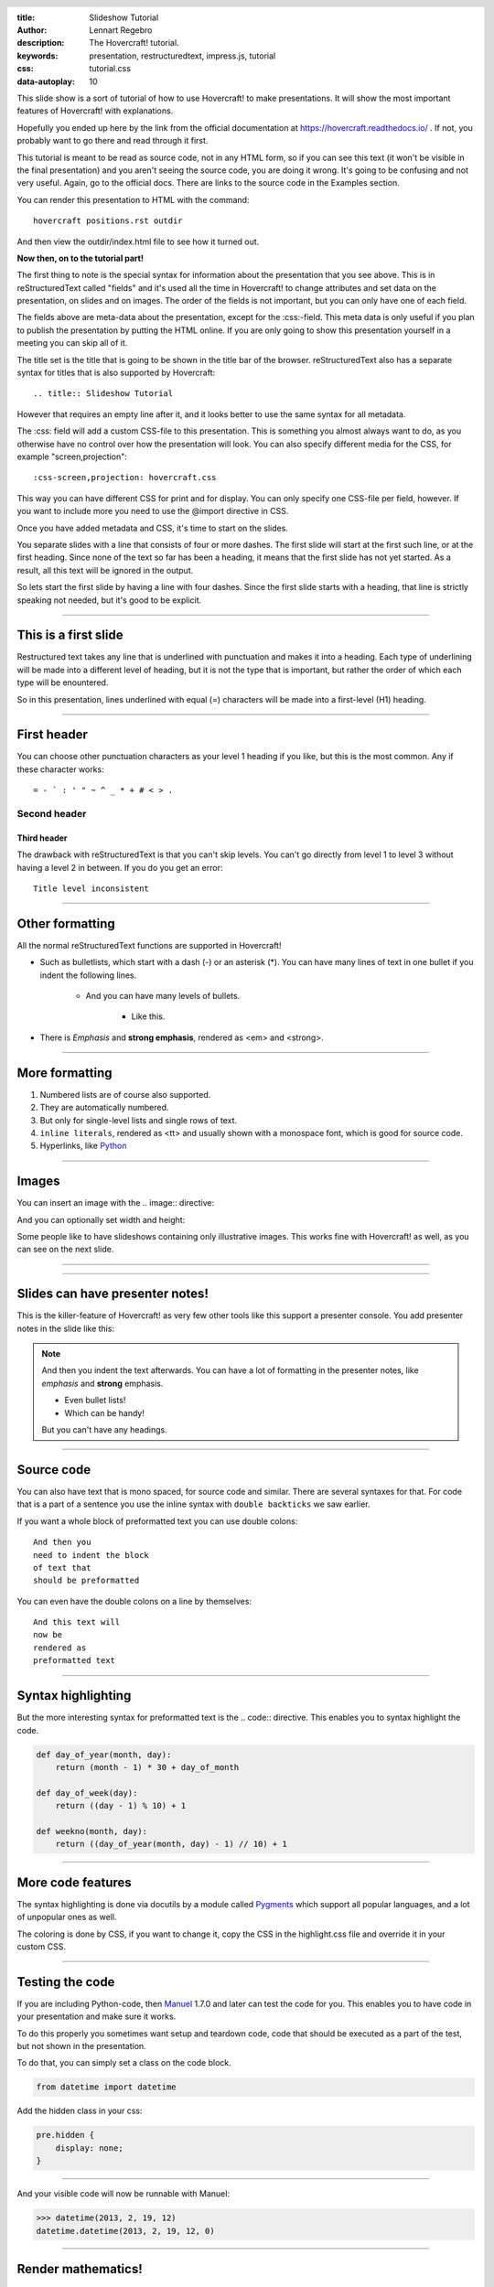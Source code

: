 :title: Slideshow Tutorial
:author: Lennart Regebro
:description: The Hovercraft! tutorial.
:keywords: presentation, restructuredtext, impress.js, tutorial
:css: tutorial.css
:data-autoplay: 10

.. header::

    .. image:: images/hovercraft_logo.png

.. footer::

   Hovercraft! Tutorial, https://hovercraft.readthedocs.io

This slide show is a sort of tutorial of how to use Hovercraft! to make
presentations. It will show the most important features of Hovercraft! with
explanations.

Hopefully you ended up here by the link from the official documentation at
https://hovercraft.readthedocs.io/ . If not, you probably want to go there
and read through it first.

This tutorial is meant to be read as source code, not in any HTML form, so if
you can see this text (it won't be visible in the final presentation) and you
aren't seeing the source code, you are doing it wrong. It's going to be
confusing and not very useful. Again, go to the official docs. There are
links to the source code in the Examples section.

You can render this presentation to HTML with the command::

    hovercraft positions.rst outdir

And then view the outdir/index.html file to see how it turned out.

**Now then, on to the tutorial part!**

The first thing to note is the special syntax for information about the
presentation that you see above. This is in reStructuredText called "fields"
and it's used all the time in Hovercraft! to change attributes and set data
on the presentation, on slides and on images. The order of the fields is not
important, but you can only have one of each field.

The fields above are meta-data about the presentation, except for the
:css:-field. This meta data is only useful if you plan to publish the
presentation by putting the HTML online. If you are only going to show this
presentation yourself in a meeting you can skip all of it.

The title set is the title that is going to be shown in the title bar of the
browser. reStructuredText also has a separate syntax for titles that is also
supported by Hovercraft::

    .. title:: Slideshow Tutorial

However that requires an empty line after it, and it looks better to use the
same syntax for all metadata.

The :css: field will add a custom CSS-file to this presentation. This is
something you almost always want to do, as you otherwise have no control over
how the presentation will look. You can also specify different media for
the CSS, for example "screen,projection"::

    :css-screen,projection: hovercraft.css

This way you can have different CSS for print and for display. You can only
specify one CSS-file per field, however. If you want to include more you
need to use the @import directive in CSS.

Once you have added metadata and CSS, it's time to start on the slides.

You separate slides with a line that consists of four or more dashes. The
first slide will start at the first such line, or at the first heading. Since
none of the text so far has been a heading, it means that the first slide has
not yet started. As a result, all this text will be ignored in the output.

So lets start the first slide by having a line with four dashes. Since the
first slide starts with a heading, that line is strictly speaking not needed,
but it's good to be explicit.

----

This is a first slide
=====================

Restructured text takes any line that is underlined with punctuation and
makes it into a heading. Each type of underlining will be made into a different
level of heading, but it is not the type that is important, but rather the
order of which each type will be enountered.

So in this presentation, lines underlined with equal (=) characters will be
made into a first-level (H1) heading.

----

First header
============

You can choose other punctuation characters as your level 1 heading if you like,
but this is the most common. Any if these character works::

    = - ` : ' " ~ ^ _ * + # < > .

Second header
-------------

Third header
............

The drawback with reStructuredText is that you can't skip levels. You can't
go directly from level 1 to level 3 without having a level 2 in between.
If you do you get an error::

    Title level inconsistent

----

Other formatting
================

All the normal reStructuredText functions are supported in Hovercraft!

- Such as bulletlists, which start with a dash (-) or an asterisk (*).
  You can have many lines of text in one bullet if you indent the
  following lines.

   - And you can have many levels of bullets.

       - Like this.

- There is *Emphasis* and **strong emphasis**, rendered as <em> and <strong>.

----

More formatting
===============

#. Numbered lists are of course also supported.

#. They are automatically numbered.

#. But only for single-level lists and single rows of text.

#. ``inline literals``, rendered as <tt> and usually shown with a monospace font, which is good for source code.

#. Hyperlinks, like Python_

.. _Python: http://www.python.org


----

Images
======

You can insert an image with the .. image:: directive:

.. image:: images/hovercraft_logo.png

And you can optionally set width and height:

.. image:: images/hovercraft_logo.png
    :width: 50px
    :height: 130px

Some people like to have slideshows containing only illustrative images. This
works fine with Hovercraft! as well, as you can see on the next slide.

----

.. image:: images/hovercraft_logo.png

----

Slides can have presenter notes!
================================

This is the killer-feature of Hovercraft! as very few other tools like this
support a presenter console. You add presenter notes in the slide like this:

.. note::

    And then you indent the text afterwards. You can have a lot of formatting
    in the presenter notes, like *emphasis* and **strong** emphasis.

    - Even bullet lists!

    - Which can be handy!

    But you can't have any headings.


----

Source code
===========

You can also have text that is mono spaced, for source code and similar.
There are several syntaxes for that. For code that is a part of a sentence
you use the inline syntax with ``double backticks`` we saw earlier.

If you want a whole block of preformatted text you can use double colons::

    And then you
    need to indent the block
    of text that
    should be preformatted

You can even have the double colons on a line by themselves:

::

    And this text will
    now be
    rendered as
    preformatted text

----

Syntax highlighting
===================

But the more interesting syntax for preformatted text is the .. code::
directive. This enables you to syntax highlight the code.

.. code:: python

    def day_of_year(month, day):
        return (month - 1) * 30 + day_of_month

    def day_of_week(day):
        return ((day - 1) % 10) + 1

    def weekno(month, day):
        return ((day_of_year(month, day) - 1) // 10) + 1

----

More code features
==================

The syntax highlighting is done via docutils by a module called Pygments_
which support all popular languages, and a lot of unpopular ones as well.

The coloring is done by CSS, if you want to change it, copy the CSS in
the highlight.css file and override it in your custom CSS.

.. _Pygments: http://pygments.org/

----

Testing the code
================

If you are including Python-code, then Manuel_ 1.7.0 and later can test the
code for you. This enables you to have code in your presentation and make
sure it works.

To do this properly you sometimes want setup and teardown code, code that
should be executed as a part of the test, but not shown in the presentation.

To do that, you can simply set a class on the code block.

.. code:: python
    :class: hidden

    from datetime import datetime

Add the hidden class in your css:

.. code:: css

    pre.hidden {
        display: none;
    }

----

And your visible code will now be runnable with Manuel:

.. code:: python

   >>> datetime(2013, 2, 19, 12)
   datetime.datetime(2013, 2, 19, 12, 0)

.. _Manuel: https://pypi.python.org/pypi/manuel

----

Render mathematics!
===================

Mathematical formulas can be rendered with Mathjax!

.. math::

    e^{i \pi} + 1 = 0

    dS = \frac{dQ}{T}

And inline: :math:`S = k \log W`

.. _Mathjax: https://www.mathjax.org/

----



That's all folks!
=================

That finishes the basic tutorial for Hovercraft! Next you probably want to
take a look at the positioning tutorial, so you can use the pan, rotate and
zoom functionality.
